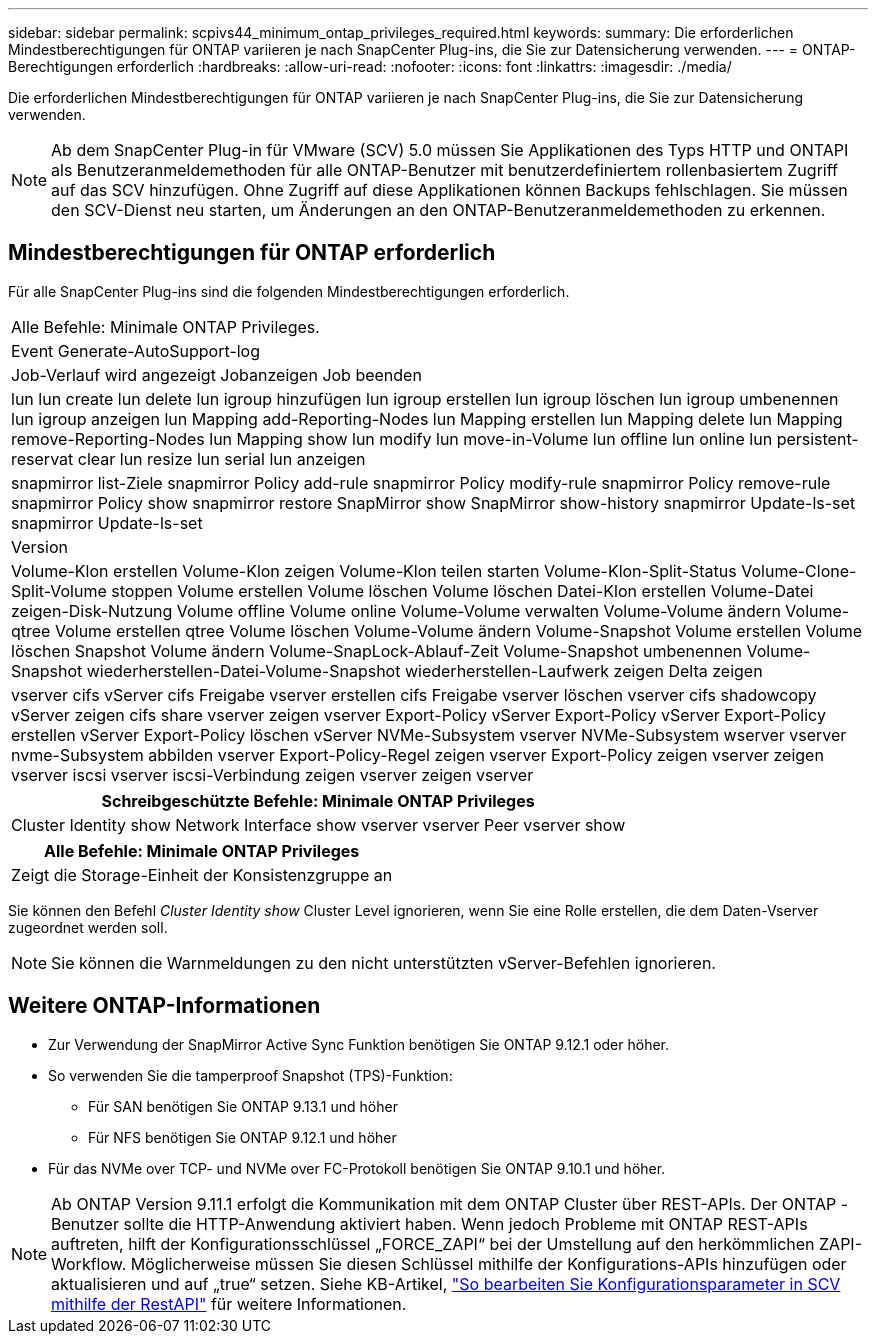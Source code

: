 ---
sidebar: sidebar 
permalink: scpivs44_minimum_ontap_privileges_required.html 
keywords:  
summary: Die erforderlichen Mindestberechtigungen für ONTAP variieren je nach SnapCenter Plug-ins, die Sie zur Datensicherung verwenden. 
---
= ONTAP-Berechtigungen erforderlich
:hardbreaks:
:allow-uri-read: 
:nofooter: 
:icons: font
:linkattrs: 
:imagesdir: ./media/


[role="lead"]
Die erforderlichen Mindestberechtigungen für ONTAP variieren je nach SnapCenter Plug-ins, die Sie zur Datensicherung verwenden.


NOTE: Ab dem SnapCenter Plug-in für VMware (SCV) 5.0 müssen Sie Applikationen des Typs HTTP und ONTAPI als Benutzeranmeldemethoden für alle ONTAP-Benutzer mit benutzerdefiniertem rollenbasiertem Zugriff auf das SCV hinzufügen. Ohne Zugriff auf diese Applikationen können Backups fehlschlagen. Sie müssen den SCV-Dienst neu starten, um Änderungen an den ONTAP-Benutzeranmeldemethoden zu erkennen.



== Mindestberechtigungen für ONTAP erforderlich

Für alle SnapCenter Plug-ins sind die folgenden Mindestberechtigungen erforderlich.

|===


| Alle Befehle: Minimale ONTAP Privileges. 


| Event Generate-AutoSupport-log 


| Job-Verlauf wird angezeigt
Jobanzeigen
Job beenden 


| lun lun create lun delete lun igroup hinzufügen lun igroup erstellen lun igroup löschen lun igroup umbenennen lun igroup anzeigen lun Mapping add-Reporting-Nodes lun Mapping erstellen lun Mapping delete lun Mapping remove-Reporting-Nodes lun Mapping show lun modify lun move-in-Volume lun offline lun online lun persistent-reservat clear lun resize lun serial lun anzeigen 


| snapmirror list-Ziele snapmirror Policy add-rule snapmirror Policy modify-rule snapmirror Policy remove-rule snapmirror Policy show snapmirror restore SnapMirror show SnapMirror show-history snapmirror Update-ls-set snapmirror Update-ls-set 


| Version 


| Volume-Klon erstellen Volume-Klon zeigen Volume-Klon teilen starten Volume-Klon-Split-Status Volume-Clone-Split-Volume stoppen Volume erstellen Volume löschen Volume löschen Datei-Klon erstellen Volume-Datei zeigen-Disk-Nutzung Volume offline Volume online Volume-Volume verwalten Volume-Volume ändern Volume-qtree Volume erstellen qtree Volume löschen Volume-Volume ändern Volume-Snapshot Volume erstellen Volume löschen Snapshot Volume ändern Volume-SnapLock-Ablauf-Zeit Volume-Snapshot umbenennen Volume-Snapshot wiederherstellen-Datei-Volume-Snapshot wiederherstellen-Laufwerk zeigen Delta zeigen 


| vserver cifs vServer cifs Freigabe vserver erstellen cifs Freigabe vserver löschen vserver cifs shadowcopy vServer zeigen cifs share vserver zeigen vserver Export-Policy vServer Export-Policy vServer Export-Policy erstellen vServer Export-Policy löschen vServer NVMe-Subsystem vserver NVMe-Subsystem wserver vserver nvme-Subsystem abbilden vserver Export-Policy-Regel zeigen vserver Export-Policy zeigen vserver zeigen vserver iscsi vserver iscsi-Verbindung zeigen vserver zeigen vserver 
|===
|===
| Schreibgeschützte Befehle: Minimale ONTAP Privileges 


| Cluster Identity show Network Interface show vserver vserver Peer vserver show 
|===
|===
| Alle Befehle: Minimale ONTAP Privileges 


| Zeigt die Storage-Einheit der Konsistenzgruppe an 
|===
Sie können den Befehl _Cluster Identity show_ Cluster Level ignorieren, wenn Sie eine Rolle erstellen, die dem Daten-Vserver zugeordnet werden soll.


NOTE: Sie können die Warnmeldungen zu den nicht unterstützten vServer-Befehlen ignorieren.



== Weitere ONTAP-Informationen

* Zur Verwendung der SnapMirror Active Sync Funktion benötigen Sie ONTAP 9.12.1 oder höher.
* So verwenden Sie die tamperproof Snapshot (TPS)-Funktion:
+
** Für SAN benötigen Sie ONTAP 9.13.1 und höher
** Für NFS benötigen Sie ONTAP 9.12.1 und höher


* Für das NVMe over TCP- und NVMe over FC-Protokoll benötigen Sie ONTAP 9.10.1 und höher.



NOTE: Ab ONTAP Version 9.11.1 erfolgt die Kommunikation mit dem ONTAP Cluster über REST-APIs.  Der ONTAP -Benutzer sollte die HTTP-Anwendung aktiviert haben.  Wenn jedoch Probleme mit ONTAP REST-APIs auftreten, hilft der Konfigurationsschlüssel „FORCE_ZAPI“ bei der Umstellung auf den herkömmlichen ZAPI-Workflow.  Möglicherweise müssen Sie diesen Schlüssel mithilfe der Konfigurations-APIs hinzufügen oder aktualisieren und auf „true“ setzen.  Siehe KB-Artikel, https://kb.netapp.com/mgmt/SnapCenter/How_to_use_RestAPI_to_edit_configuration_parameters_in_SCV["So bearbeiten Sie Konfigurationsparameter in SCV mithilfe der RestAPI"] für weitere Informationen.
